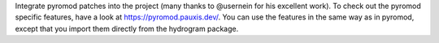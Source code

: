 Integrate pyromod patches into the project (many thanks to @usernein for his excellent work). To check out the pyromod specific features, have a look at https://pyromod.pauxis.dev/.
You can use the features in the same way as in pyromod, except that you import them directly from the hydrogram package.
